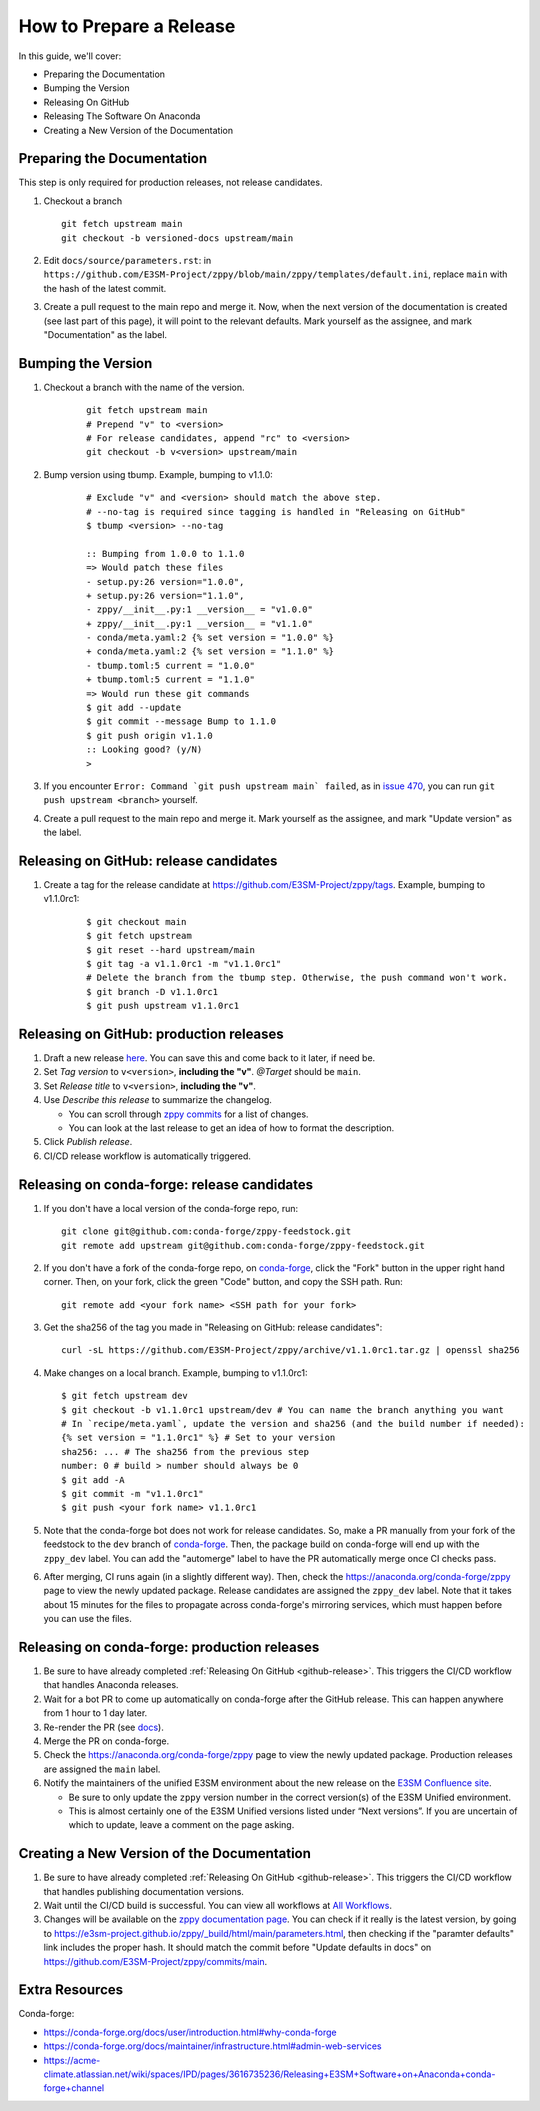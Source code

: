 How to Prepare a Release
========================

In this guide, we'll cover:

* Preparing the Documentation
* Bumping the Version
* Releasing On GitHub
* Releasing The Software On Anaconda
* Creating a New Version of the Documentation

Preparing the Documentation
---------------------------

This step is only required for production releases, not release candidates.

1. Checkout a branch

   ::

      git fetch upstream main
      git checkout -b versioned-docs upstream/main

2. Edit ``docs/source/parameters.rst``: in ``https://github.com/E3SM-Project/zppy/blob/main/zppy/templates/default.ini``, replace ``main`` with the hash of the latest commit.
3. Create a pull request to the main repo and merge it. Now, when the next version of the documentation is created (see last part of this page), it will point to the relevant defaults. Mark yourself as the assignee, and mark "Documentation" as the label.

Bumping the Version
-------------------

1. Checkout a branch with the name of the version.

    ::

        git fetch upstream main 
        # Prepend "v" to <version>
        # For release candidates, append "rc" to <version>
        git checkout -b v<version> upstream/main

2. Bump version using tbump. Example, bumping to v1.1.0:

    ::

        # Exclude "v" and <version> should match the above step.
        # --no-tag is required since tagging is handled in "Releasing on GitHub"
        $ tbump <version> --no-tag

        :: Bumping from 1.0.0 to 1.1.0
        => Would patch these files
        - setup.py:26 version="1.0.0",
        + setup.py:26 version="1.1.0",
        - zppy/__init__.py:1 __version__ = "v1.0.0"
        + zppy/__init__.py:1 __version__ = "v1.1.0"
        - conda/meta.yaml:2 {% set version = "1.0.0" %}
        + conda/meta.yaml:2 {% set version = "1.1.0" %}
        - tbump.toml:5 current = "1.0.0"
        + tbump.toml:5 current = "1.1.0"
        => Would run these git commands
        $ git add --update
        $ git commit --message Bump to 1.1.0
        $ git push origin v1.1.0
        :: Looking good? (y/N)
        >

3. If you encounter ``Error: Command `git push upstream main` failed``, as in `issue 470 <https://github.com/E3SM-Project/zppy/issues/470>`_, you can run ``git push upstream <branch>`` yourself.

4. Create a pull request to the main repo and merge it. Mark yourself as the assignee, and mark "Update version" as the label.

.. _github-release:

Releasing on GitHub: release candidates
---------------------------------------

1. Create a tag for the release candidate at https://github.com/E3SM-Project/zppy/tags. Example, bumping to v1.1.0rc1:

     ::

	$ git checkout main
	$ git fetch upstream
	$ git reset --hard upstream/main
	$ git tag -a v1.1.0rc1 -m "v1.1.0rc1"
	# Delete the branch from the tbump step. Otherwise, the push command won't work.
	$ git branch -D v1.1.0rc1
	$ git push upstream v1.1.0rc1

Releasing on GitHub: production releases
----------------------------------------

1. Draft a new release `here <https://github.com/E3SM-Project/zppy/releases>`_. You can save this and come back to it later, if need be.
2. Set `Tag version` to ``v<version>``, **including the "v"**. `@Target` should be ``main``.
3. Set `Release title` to ``v<version>``, **including the "v"**.
4. Use `Describe this release` to summarize the changelog.

   * You can scroll through `zppy commits <https://github.com/E3SM-Project/zppy/commits/main>`_ for a list of changes.
   * You can look at the last release to get an idea of how to format the description.

5. Click `Publish release`.
6. CI/CD release workflow is automatically triggered.

Releasing on conda-forge: release candidates
--------------------------------------------

1. If you don't have a local version of the conda-forge repo, run: ::

     git clone git@github.com:conda-forge/zppy-feedstock.git
     git remote add upstream git@github.com:conda-forge/zppy-feedstock.git

2. If you don't have a fork of the conda-forge repo, on `conda-forge <https://github.com/conda-forge/zppy-feedstock/>`_, click the "Fork" button in the upper right hand corner. Then, on your fork, click the green "Code" button, and copy the SSH path. Run: ::

     git remote add <your fork name> <SSH path for your fork>

3. Get the sha256 of the tag you made in "Releasing on GitHub: release candidates": ::

     curl -sL https://github.com/E3SM-Project/zppy/archive/v1.1.0rc1.tar.gz | openssl sha256

4. Make changes on a local branch. Example, bumping to v1.1.0rc1: ::

     $ git fetch upstream dev
     $ git checkout -b v1.1.0rc1 upstream/dev # You can name the branch anything you want
     # In `recipe/meta.yaml`, update the version and sha256 (and the build number if needed):
     {% set version = "1.1.0rc1" %} # Set to your version
     sha256: ... # The sha256 from the previous step
     number: 0 # build > number should always be 0
     $ git add -A
     $ git commit -m "v1.1.0rc1"
     $ git push <your fork name> v1.1.0rc1

5. Note that the conda-forge bot does not work for release candidates. So, make a PR manually from your fork of the feedstock to the ``dev`` branch of `conda-forge <https://github.com/conda-forge/zppy-feedstock/>`_. Then, the package build on conda-forge will end up with the ``zppy_dev`` label. You can add the "automerge" label to have the PR automatically merge once CI checks pass.

6. After merging, CI runs again (in a slightly different way). Then, check the https://anaconda.org/conda-forge/zppy page to view the newly updated package. Release candidates are assigned the ``zppy_dev`` label. Note that it takes about 15 minutes for the files to propagate across conda-forge's mirroring services, which must happen before you can use the files.

Releasing on conda-forge: production releases
---------------------------------------------

1. Be sure to have already completed :ref:`Releasing On GitHub <github-release>`. This triggers the CI/CD workflow that handles Anaconda releases.
2. Wait for a bot PR to come up automatically on conda-forge after the GitHub release. This can happen anywhere from 1 hour to 1 day later.
3. Re-render the PR (see `docs <https://conda-forge.org/docs/maintainer/updating_pkgs.html#rerendering-feedstocks>`_).
4. Merge the PR on conda-forge.
5. Check the https://anaconda.org/conda-forge/zppy page to view the newly updated package. Production releases are assigned the ``main`` label.
6. Notify the maintainers of the unified E3SM environment about the new release on the `E3SM Confluence site <https://acme-climate.atlassian.net/wiki/spaces/WORKFLOW/pages/129732419/E3SM+Unified+Anaconda+Environment>`_.

   * Be sure to only update the ``zppy`` version number in the correct version(s) of the E3SM Unified environment.
   * This is almost certainly one of the E3SM Unified versions listed under “Next versions”. If you are uncertain of which to update, leave a comment on the page asking.

Creating a New Version of the Documentation
-------------------------------------------

1. Be sure to have already completed :ref:`Releasing On GitHub <github-release>`. This triggers the CI/CD workflow that handles publishing documentation versions.
2. Wait until the CI/CD build is successful. You can view all workflows at `All Workflows <https://github.com/E3SM-Project/zppy/actions>`_.
3. Changes will be available on the `zppy documentation page <https://e3sm-project.github.io/zppy/>`_. You can check if it really is the latest version, by going to https://e3sm-project.github.io/zppy/_build/html/main/parameters.html, then checking if the "paramter defaults" link includes the proper hash. It should match the commit before "Update defaults in docs" on https://github.com/E3SM-Project/zppy/commits/main.

Extra Resources
---------------

Conda-forge:

* https://conda-forge.org/docs/user/introduction.html#why-conda-forge
* https://conda-forge.org/docs/maintainer/infrastructure.html#admin-web-services
* https://acme-climate.atlassian.net/wiki/spaces/IPD/pages/3616735236/Releasing+E3SM+Software+on+Anaconda+conda-forge+channel
